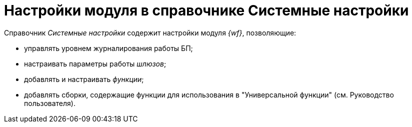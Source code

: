 = Настройки модуля в справочнике Системные настройки

Справочник _Системные настройки_ содержит настройки модуля _{wf}_, позволяющие:

* управлять уровнем журналирования работы БП;
* настраивать параметры работы _шлюзов_;
* добавлять и настраивать _функции_;
* добавлять сборки, содержащие функции для использования в "Универсальной функции" (см. Руководство пользователя).
